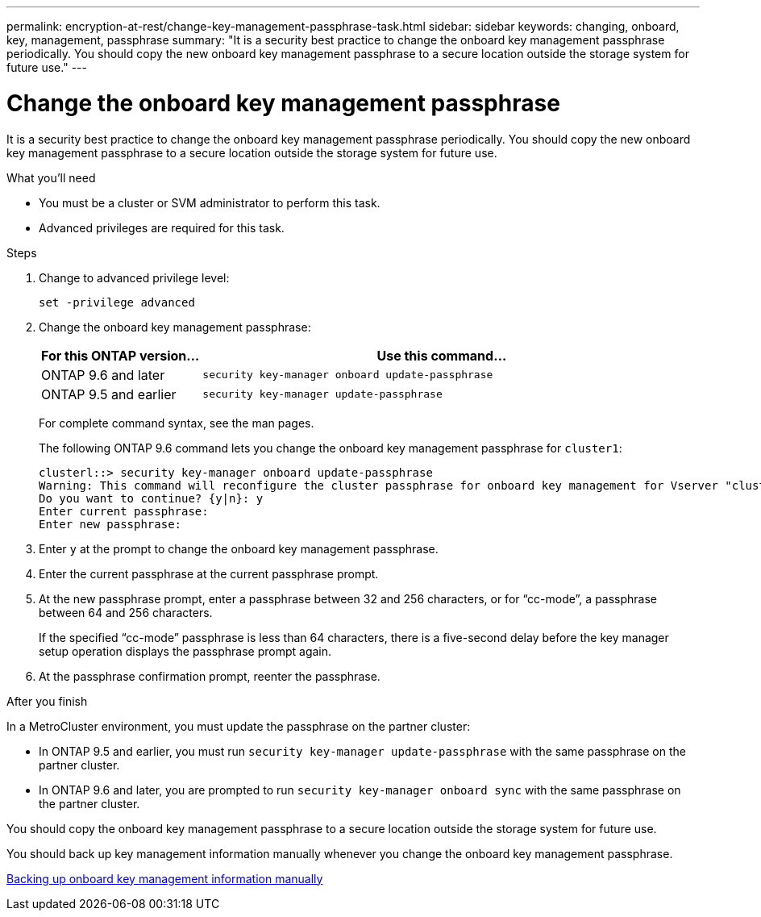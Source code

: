 ---
permalink: encryption-at-rest/change-key-management-passphrase-task.html
sidebar: sidebar
keywords: changing, onboard, key, management, passphrase
summary: "It is a security best practice to change the onboard key management passphrase periodically. You should copy the new onboard key management passphrase to a secure location outside the storage system for future use."
---

= Change the onboard key management passphrase

:icons: font
:imagesdir: ../media/

[.lead]
It is a security best practice to change the onboard key management passphrase periodically. You should copy the new onboard key management passphrase to a secure location outside the storage system for future use.

.What you'll need

* You must be a cluster or SVM administrator to perform this task.
* Advanced privileges are required for this task.

.Steps

. Change to advanced privilege level:
+
`set -privilege advanced`
. Change the onboard key management passphrase:
+
[cols="25,75"]
|===

h| For this ONTAP version... h| Use this command...

a|
ONTAP 9.6 and later
a|
`security key-manager onboard update-passphrase`
a|
ONTAP 9.5 and earlier
a|
`security key-manager update-passphrase`
|===
+
For complete command syntax, see the man pages.
+
The following ONTAP 9.6 command lets you change the onboard key management passphrase for `cluster1`:
+
----
clusterl::> security key-manager onboard update-passphrase
Warning: This command will reconfigure the cluster passphrase for onboard key management for Vserver "cluster1".
Do you want to continue? {y|n}: y
Enter current passphrase:
Enter new passphrase:
----

. Enter `y` at the prompt to change the onboard key management passphrase.
. Enter the current passphrase at the current passphrase prompt.
. At the new passphrase prompt, enter a passphrase between 32 and 256 characters, or for "`cc-mode`", a passphrase between 64 and 256 characters.
+
If the specified "`cc-mode`" passphrase is less than 64 characters, there is a five-second delay before the key manager setup operation displays the passphrase prompt again.

. At the passphrase confirmation prompt, reenter the passphrase.

.After you finish

In a MetroCluster environment, you must update the passphrase on the partner cluster:

* In ONTAP 9.5 and earlier, you must run `security key-manager update-passphrase` with the same passphrase on the partner cluster.
* In ONTAP 9.6 and later, you are prompted to run `security key-manager onboard sync` with the same passphrase on the partner cluster.

You should copy the onboard key management passphrase to a secure location outside the storage system for future use.

You should back up key management information manually whenever you change the onboard key management passphrase.

link:backup-key-management-information-manual-task.html[Backing up onboard key management information manually]
